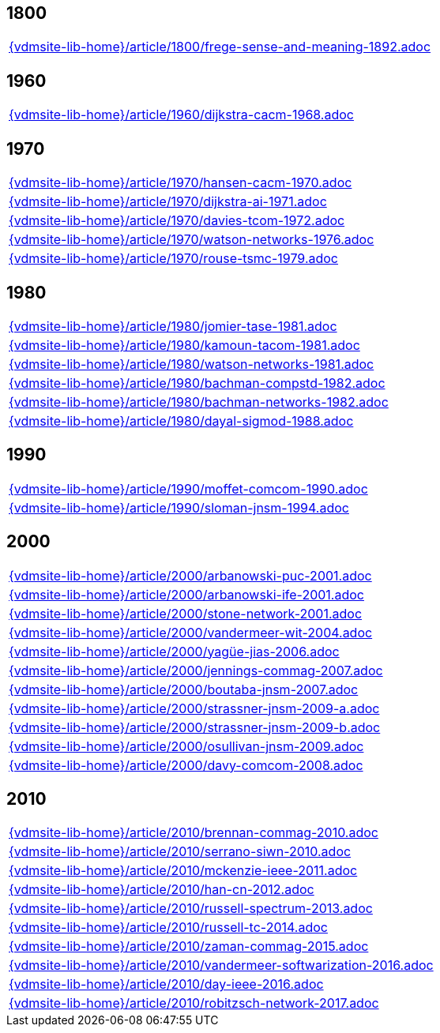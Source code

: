 //
// ============LICENSE_START=======================================================
//  Copyright (C) 2018 Sven van der Meer. All rights reserved.
// ================================================================================
// This file is licensed under the CREATIVE COMMONS ATTRIBUTION 4.0 INTERNATIONAL LICENSE
// Full license text at https://creativecommons.org/licenses/by/4.0/legalcode
// 
// SPDX-License-Identifier: CC-BY-4.0
// ============LICENSE_END=========================================================
//
// @author Sven van der Meer (vdmeer.sven@mykolab.com)
//

== 1800

[cols="a", grid=rows, frame=none, %autowidth.stretch]
|===
|include::{vdmsite-lib-home}/article/1800/frege-sense-and-meaning-1892.adoc[]
|===


== 1960

[cols="a", grid=rows, frame=none, %autowidth.stretch]
|===
|include::{vdmsite-lib-home}/article/1960/dijkstra-cacm-1968.adoc[]
|===


== 1970

[cols="a", grid=rows, frame=none, %autowidth.stretch]
|===
|include::{vdmsite-lib-home}/article/1970/hansen-cacm-1970.adoc[]
|include::{vdmsite-lib-home}/article/1970/dijkstra-ai-1971.adoc[]
|include::{vdmsite-lib-home}/article/1970/davies-tcom-1972.adoc[]
|include::{vdmsite-lib-home}/article/1970/watson-networks-1976.adoc[]
|include::{vdmsite-lib-home}/article/1970/rouse-tsmc-1979.adoc[]
|===


== 1980

[cols="a", grid=rows, frame=none, %autowidth.stretch]
|===
|include::{vdmsite-lib-home}/article/1980/jomier-tase-1981.adoc[]
|include::{vdmsite-lib-home}/article/1980/kamoun-tacom-1981.adoc[]
|include::{vdmsite-lib-home}/article/1980/watson-networks-1981.adoc[]
|include::{vdmsite-lib-home}/article/1980/bachman-compstd-1982.adoc[]
|include::{vdmsite-lib-home}/article/1980/bachman-networks-1982.adoc[]
|include::{vdmsite-lib-home}/article/1980/dayal-sigmod-1988.adoc[]
|===


== 1990

[cols="a", grid=rows, frame=none, %autowidth.stretch]
|===
|include::{vdmsite-lib-home}/article/1990/moffet-comcom-1990.adoc[]
|include::{vdmsite-lib-home}/article/1990/sloman-jnsm-1994.adoc[]
|===


== 2000

[cols="a", grid=rows, frame=none, %autowidth.stretch]
|===
|include::{vdmsite-lib-home}/article/2000/arbanowski-puc-2001.adoc[]
|include::{vdmsite-lib-home}/article/2000/arbanowski-ife-2001.adoc[]
|include::{vdmsite-lib-home}/article/2000/stone-network-2001.adoc[]
|include::{vdmsite-lib-home}/article/2000/vandermeer-wit-2004.adoc[]
|include::{vdmsite-lib-home}/article/2000/yagüe-jias-2006.adoc[]
|include::{vdmsite-lib-home}/article/2000/jennings-commag-2007.adoc[]
|include::{vdmsite-lib-home}/article/2000/boutaba-jnsm-2007.adoc[]
|include::{vdmsite-lib-home}/article/2000/strassner-jnsm-2009-a.adoc[]
|include::{vdmsite-lib-home}/article/2000/strassner-jnsm-2009-b.adoc[]
|include::{vdmsite-lib-home}/article/2000/osullivan-jnsm-2009.adoc[]
|include::{vdmsite-lib-home}/article/2000/davy-comcom-2008.adoc[]
|===


== 2010
[cols="a", grid=rows, frame=none, %autowidth.stretch]
|===
|include::{vdmsite-lib-home}/article/2010/brennan-commag-2010.adoc[]
|include::{vdmsite-lib-home}/article/2010/serrano-siwn-2010.adoc[]
|include::{vdmsite-lib-home}/article/2010/mckenzie-ieee-2011.adoc[]
|include::{vdmsite-lib-home}/article/2010/han-cn-2012.adoc[]
|include::{vdmsite-lib-home}/article/2010/russell-spectrum-2013.adoc[]
|include::{vdmsite-lib-home}/article/2010/russell-tc-2014.adoc[]
|include::{vdmsite-lib-home}/article/2010/zaman-commag-2015.adoc[]
|include::{vdmsite-lib-home}/article/2010/vandermeer-softwarization-2016.adoc[]
|include::{vdmsite-lib-home}/article/2010/day-ieee-2016.adoc[]
|include::{vdmsite-lib-home}/article/2010/robitzsch-network-2017.adoc[]
|===

